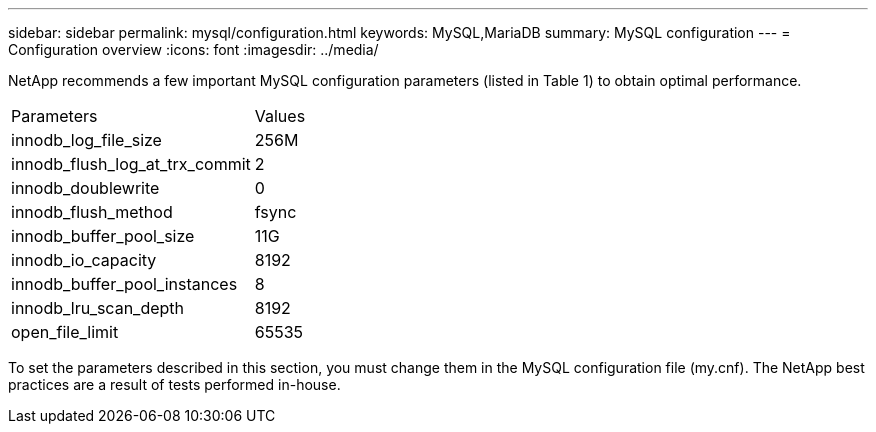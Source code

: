 ---
sidebar: sidebar
permalink: mysql/configuration.html
keywords: MySQL,MariaDB
summary: MySQL configuration
---
= Configuration overview
:icons: font
:imagesdir: ../media/

[.lead]
NetApp recommends a few important MySQL configuration parameters (listed in Table 1) to obtain optimal performance.

[cols="1,1"]
|===
|Parameters
|Values

|innodb_log_file_size
|256M


|innodb_flush_log_at_trx_commit
|2

|innodb_doublewrite
|0

|innodb_flush_method
|fsync

|innodb_buffer_pool_size
|11G

|innodb_io_capacity
|8192

|innodb_buffer_pool_instances
|8

|innodb_lru_scan_depth
|8192

|open_file_limit
|65535
|===

To set the parameters described in this section, you must change them in the MySQL configuration file (my.cnf). The NetApp best practices are a result of tests performed in-house.